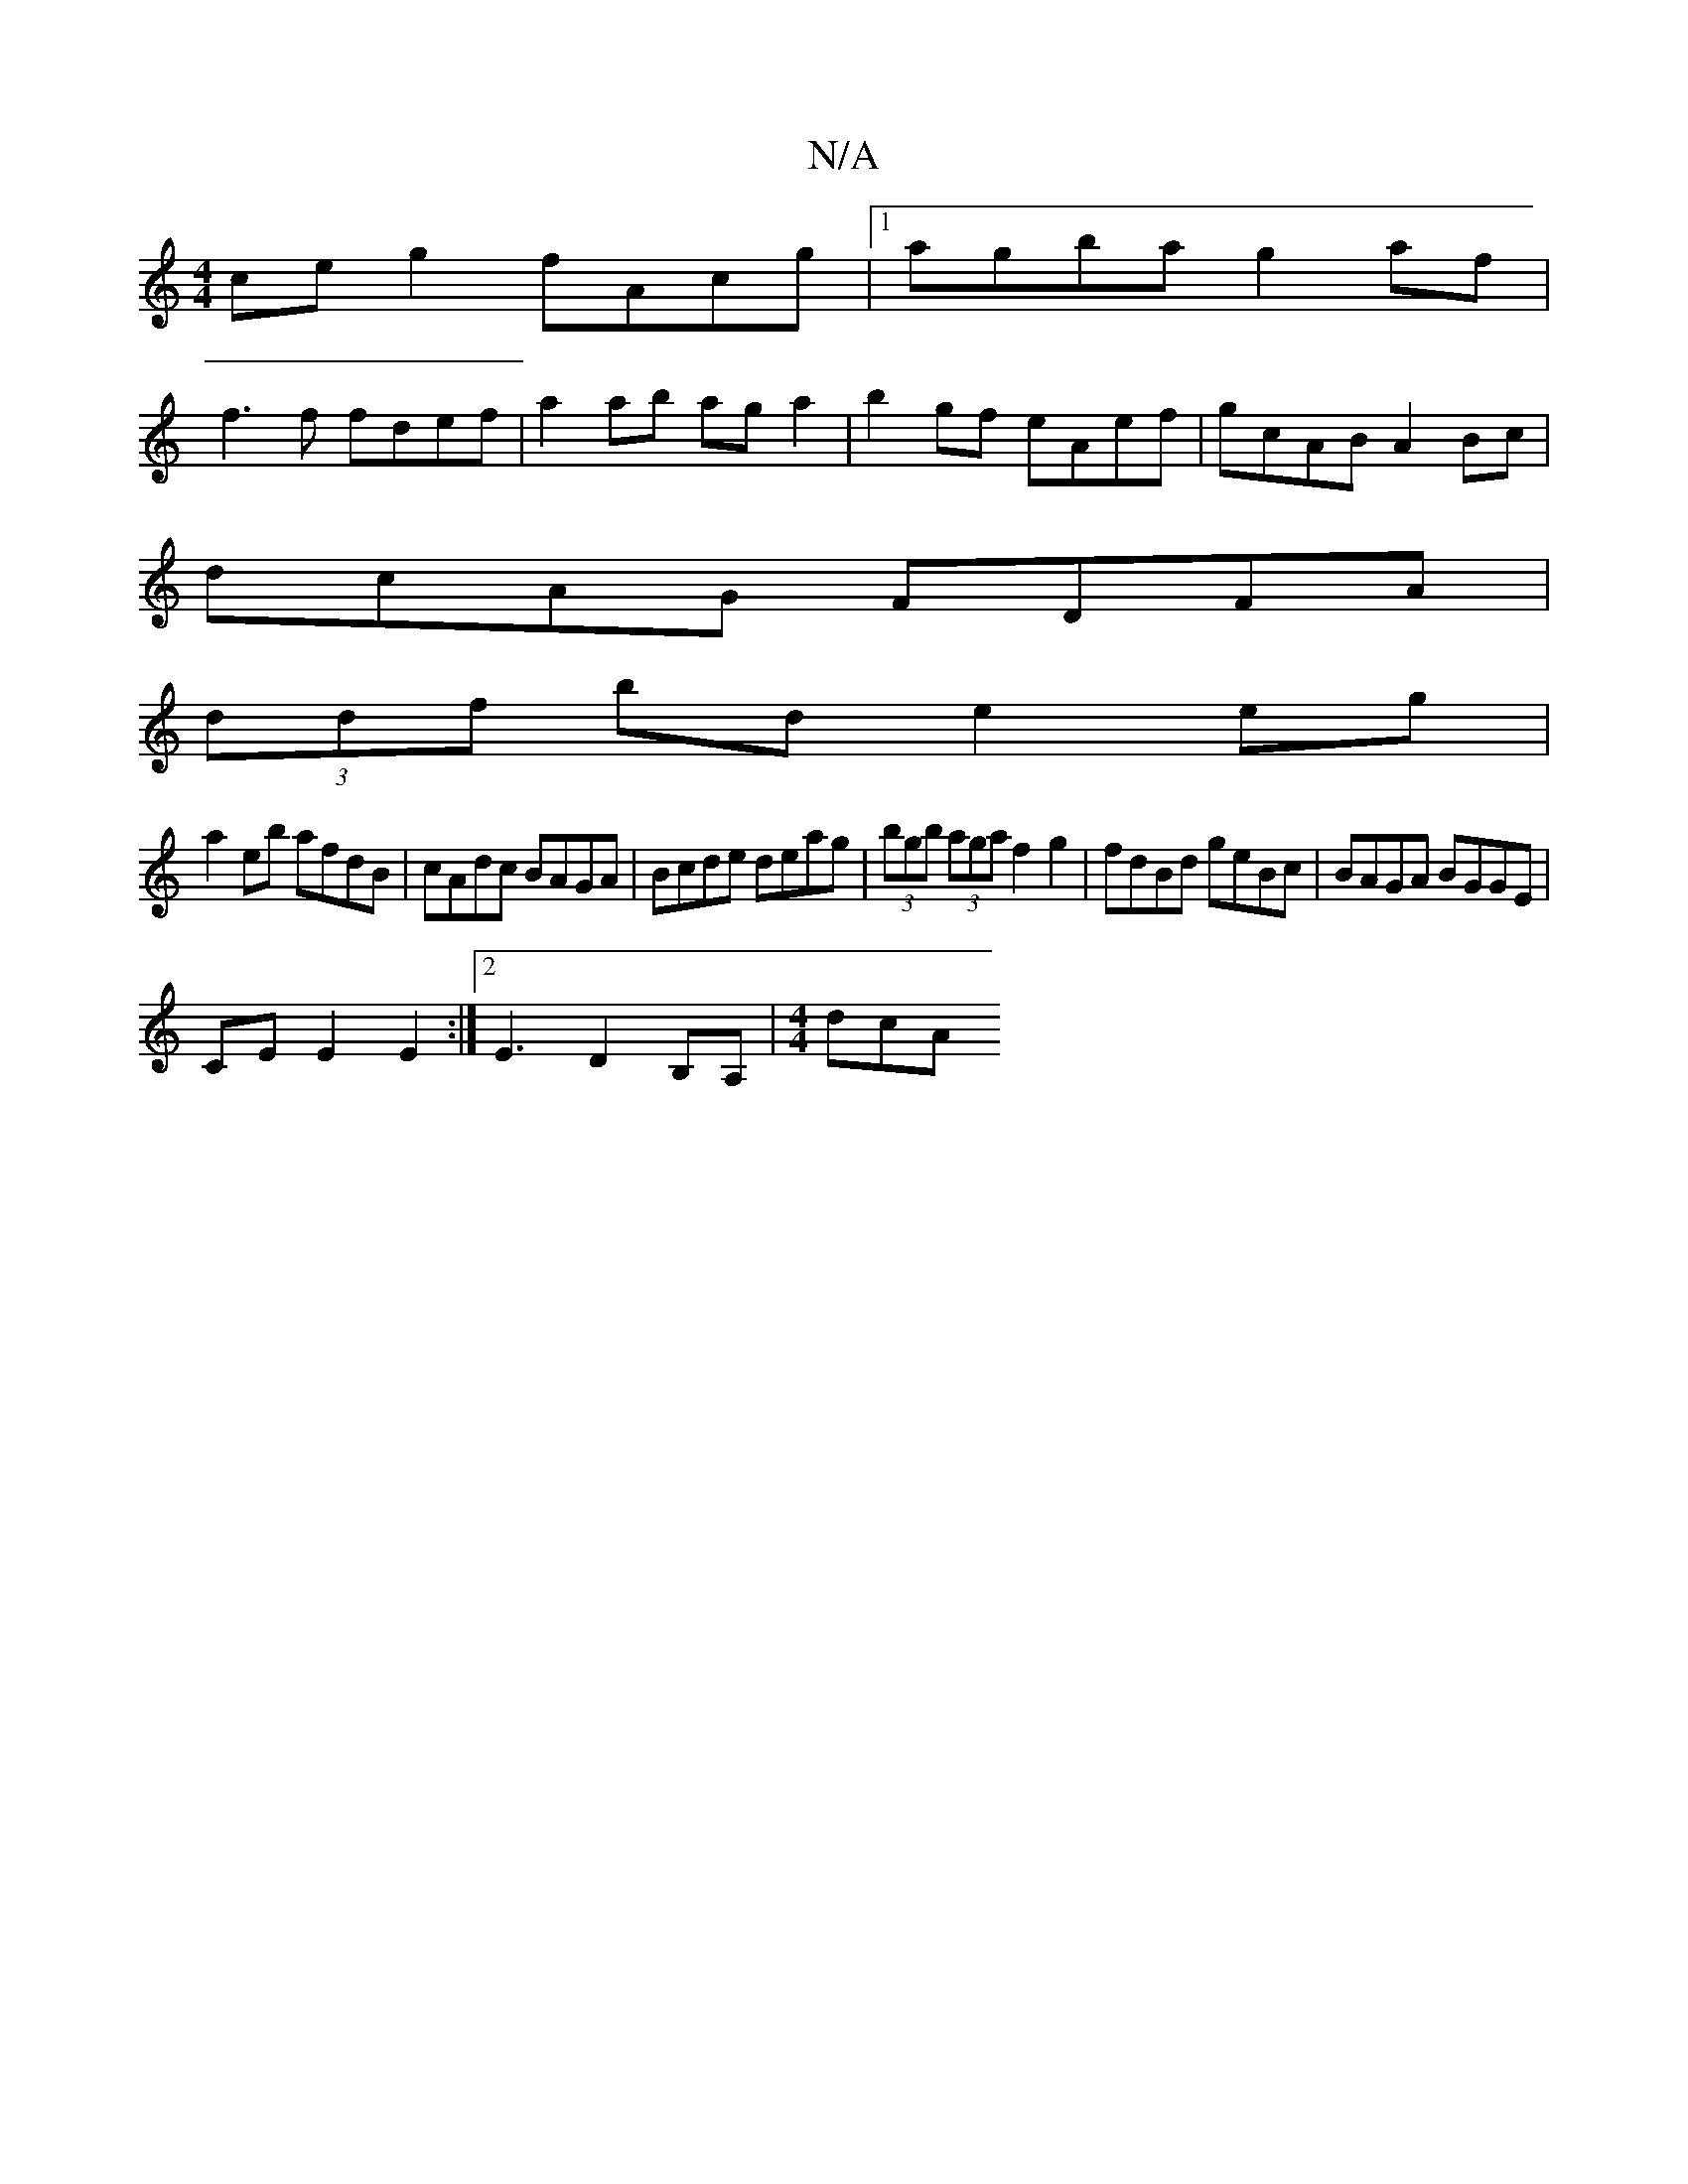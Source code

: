 X:1
T:N/A
M:4/4
R:N/A
K:Cmajor
ce g2 fAcg|1 agba g2af| 
f3f fdef|a2ab aga2 |b2gf eAef|gcAB A2Bc|
dcAG FDFA|
(3ddf bd e2 eg|
a2eb afdB|cAdc BAGA|Bcde deag|(3bgb (3aga f2g2 |fdBd geBc | BAGA BGGE |
CE E2 E2 :|2 E3 D2 B,A,|[M:4/4] dcA